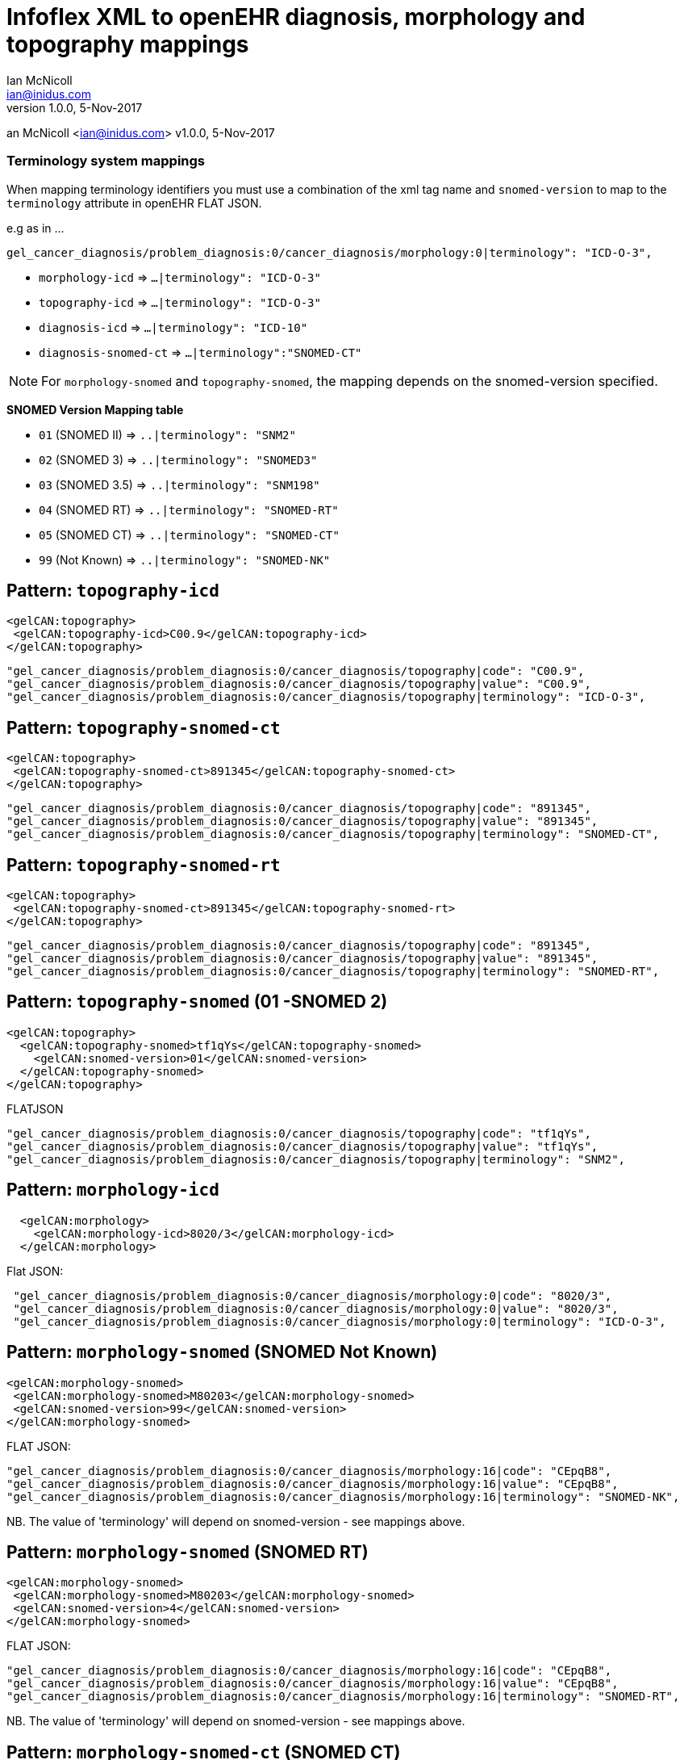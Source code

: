 = Infoflex XML to openEHR diagnosis, morphology and topography mappings
Ian McNicoll <ian@inidus.com>
v1.0.0, 5-Nov-2017

// Add support for Github icons
ifdef::env-github[]
:tip-caption: :bulb:
:note-caption: :information_source:
:important-caption: :heavy_exclamation_mark:
:caution-caption: :fire:
:warning-caption: :warning:
endif::[]
an McNicoll <ian@inidus.com>
v1.0.0, 5-Nov-2017

// Add support for Github icons

ifdef::env-github[]
:tip-caption: :bulb:
:note-caption: :information_source:
:important-caption: :heavy_exclamation_mark:
:caution-caption: :fire:
:warning-caption: :warning:
endif::[]


=== Terminology system mappings

When mapping terminology identifiers you must use a combination of the xml tag name and `snomed-version` to map to the `terminology` attribute in openEHR FLAT JSON.

e.g as in ...

`gel_cancer_diagnosis/problem_diagnosis:0/cancer_diagnosis/morphology:0|terminology": "ICD-O-3",`

- `morphology-icd` => `...|terminology": "ICD-O-3"`
- `topography-icd` => `...|terminology": "ICD-O-3"`
- `diagnosis-icd` =>  `...|terminology": "ICD-10"`
- `diagnosis-snomed-ct` => `...|terminology":"SNOMED-CT"`

NOTE: For `morphology-snomed` and `topography-snomed`, the mapping depends on
the snomed-version specified.

*SNOMED Version Mapping table*

* `01` (SNOMED II) => `..|terminology": "SNM2"` +
* `02` (SNOMED 3) => `..|terminology": "SNOMED3"` +
* `03` (SNOMED 3.5) => `..|terminology": "SNM198"` +
* `04` (SNOMED RT) => `..|terminology": "SNOMED-RT"` +
* `05` (SNOMED CT) => `..|terminology": "SNOMED-CT"` +
* `99` (Not Known) => `..|terminology": "SNOMED-NK"`


== Pattern: `topography-icd`

[source,xml]
----
<gelCAN:topography>
 <gelCAN:topography-icd>C00.9</gelCAN:topography-icd>
</gelCAN:topography>
----

[source,json]
----
"gel_cancer_diagnosis/problem_diagnosis:0/cancer_diagnosis/topography|code": "C00.9",
"gel_cancer_diagnosis/problem_diagnosis:0/cancer_diagnosis/topography|value": "C00.9",
"gel_cancer_diagnosis/problem_diagnosis:0/cancer_diagnosis/topography|terminology": "ICD-O-3",
----

== Pattern: `topography-snomed-ct`

[source,xml]
----
<gelCAN:topography>
 <gelCAN:topography-snomed-ct>891345</gelCAN:topography-snomed-ct>
</gelCAN:topography>
----

[source,json]
----
"gel_cancer_diagnosis/problem_diagnosis:0/cancer_diagnosis/topography|code": "891345",
"gel_cancer_diagnosis/problem_diagnosis:0/cancer_diagnosis/topography|value": "891345",
"gel_cancer_diagnosis/problem_diagnosis:0/cancer_diagnosis/topography|terminology": "SNOMED-CT",
----

== Pattern: `topography-snomed-rt`

[source,xml]
----
<gelCAN:topography>
 <gelCAN:topography-snomed-ct>891345</gelCAN:topography-snomed-rt>
</gelCAN:topography>
----

[source,json]
----
"gel_cancer_diagnosis/problem_diagnosis:0/cancer_diagnosis/topography|code": "891345",
"gel_cancer_diagnosis/problem_diagnosis:0/cancer_diagnosis/topography|value": "891345",
"gel_cancer_diagnosis/problem_diagnosis:0/cancer_diagnosis/topography|terminology": "SNOMED-RT",
----



== Pattern: `topography-snomed` (01 -SNOMED 2)
[source,xml]
----
<gelCAN:topography>
  <gelCAN:topography-snomed>tf1qYs</gelCAN:topography-snomed>
    <gelCAN:snomed-version>01</gelCAN:snomed-version>
  </gelCAN:topography-snomed>
</gelCAN:topography>
----

FLATJSON::
[source,json]
----
"gel_cancer_diagnosis/problem_diagnosis:0/cancer_diagnosis/topography|code": "tf1qYs",
"gel_cancer_diagnosis/problem_diagnosis:0/cancer_diagnosis/topography|value": "tf1qYs",
"gel_cancer_diagnosis/problem_diagnosis:0/cancer_diagnosis/topography|terminology": "SNM2",
----

== Pattern: `morphology-icd`

[source,xml]
----
  <gelCAN:morphology>
    <gelCAN:morphology-icd>8020/3</gelCAN:morphology-icd>
  </gelCAN:morphology>
----

Flat JSON:
[source,json]
----
 "gel_cancer_diagnosis/problem_diagnosis:0/cancer_diagnosis/morphology:0|code": "8020/3",
 "gel_cancer_diagnosis/problem_diagnosis:0/cancer_diagnosis/morphology:0|value": "8020/3",
 "gel_cancer_diagnosis/problem_diagnosis:0/cancer_diagnosis/morphology:0|terminology": "ICD-O-3",
----


== Pattern: `morphology-snomed` (SNOMED Not Known)

[source,xml]
----
<gelCAN:morphology-snomed>
 <gelCAN:morphology-snomed>M80203</gelCAN:morphology-snomed>
 <gelCAN:snomed-version>99</gelCAN:snomed-version>
</gelCAN:morphology-snomed>
----

FLAT JSON:
[source,json]
----
"gel_cancer_diagnosis/problem_diagnosis:0/cancer_diagnosis/morphology:16|code": "CEpqB8",
"gel_cancer_diagnosis/problem_diagnosis:0/cancer_diagnosis/morphology:16|value": "CEpqB8",
"gel_cancer_diagnosis/problem_diagnosis:0/cancer_diagnosis/morphology:16|terminology": "SNOMED-NK",
----

NB. The value of 'terminology' will depend on snomed-version - see
mappings above.

== Pattern: `morphology-snomed` (SNOMED RT)

[source,xml]
----
<gelCAN:morphology-snomed>
 <gelCAN:morphology-snomed>M80203</gelCAN:morphology-snomed>
 <gelCAN:snomed-version>4</gelCAN:snomed-version>
</gelCAN:morphology-snomed>
----

FLAT JSON:
[source,json]
----
"gel_cancer_diagnosis/problem_diagnosis:0/cancer_diagnosis/morphology:16|code": "CEpqB8",
"gel_cancer_diagnosis/problem_diagnosis:0/cancer_diagnosis/morphology:16|value": "CEpqB8",
"gel_cancer_diagnosis/problem_diagnosis:0/cancer_diagnosis/morphology:16|terminology": "SNOMED-RT",
----

NB. The value of 'terminology' will depend on snomed-version - see
mappings above.

== Pattern: `morphology-snomed-ct` (SNOMED CT)

[source,xml]
----
<gelCAN:morphology>
  <gelCAN:morphology-snomed-ct>M80203</gelCAN:morphology-snomed-ct>
</gelCAN:morphology>
----

FLAT JSON:
[source,json]
----
"gel_cancer_diagnosis/problem_diagnosis:0/cancer_diagnosis/morphology:16|code": "828978",
"gel_cancer_diagnosis/problem_diagnosis:0/cancer_diagnosis/morphology:16|value": "828978",
"gel_cancer_diagnosis/problem_diagnosis:0/cancer_diagnosis/morphology:16|terminology": "SNOMED-CT",
----

== Pattern: `morphology-snomed-rt` (SNOMED RT)

[source,xml]
----
 <gelCAN:morphology>
   <gelCAN:morphology-snomed-rt>M80203</gelCAN:morphology-snomed-rt>
 </gelCAN:morphology>
----

FLAT JSON:
[source,json]
----
"gel_cancer_diagnosis/problem_diagnosis:0/cancer_diagnosis/morphology:16|code": "CEpqB8",
"gel_cancer_diagnosis/problem_diagnosis:0/cancer_diagnosis/morphology:16|value": "CEpqB8",
"gel_cancer_diagnosis/problem_diagnosis:0/cancer_diagnosis/morphology:16|terminology": "SNOMED-RT",
----


== Pattern: `diagnosis-icd`

[source,xml]
----
<gelCAN:diagnosis-icd>C16.1</gelCAN:diagnosis-icd>
----

Flat JSON:
[source,json]
----
"gel_cancer_diagnosis/problem_diagnosis:0/diagnosis|code" : "C16.1",
"gel_cancer_diagnosis/problem_diagnosis:0/diagnosis|value" : "C16.1",
"gel_cancer_diagnosis/problem_diagnosis:0/diagnosis|terminology" : "ICD-10",
----

NOTE: Because the openEHR diagnosis can only carry a single
'defining_code' (as an ICD-10 code), any other codes such as SNOMED-CT
codes must be carried as 'mappings' in openEHR

== Pattern: `diagnosis-snomed-ct`

[source,xml]
----
<gelCAN:diagnosis-snomed-ct>828978</gelCAN:diagnosis-snomed-ct>
----

Flat JSON:

[source,json]
----
"gel_cancer_diagnosis/problem_diagnosis:0/_mapping:0|match" : "=",
"gel_cancer_diagnosis/problem_diagnosis:0/_mapping:0/target|code" : "828978",
"gel_cancer_diagnosis/problem_diagnosis:0/_mapping:0/target|terminology" : "SNOMED-CT",
----

NOTE: Because the openEHR diagnosis can only carry a single
'defining_code' (as an ICD-10 code), any other codes such as SNOMED-CT
codes must be carried as 'mappings' in openEHR
